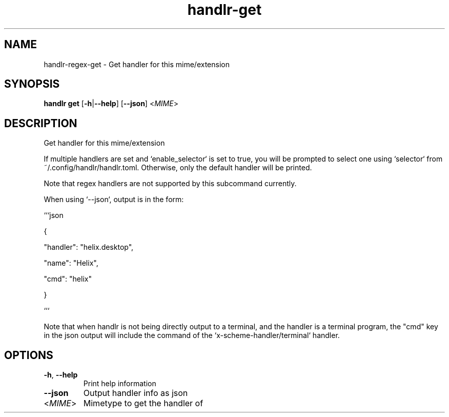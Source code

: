 .ie \n(.g .ds Aq \(aq
.el .ds Aq '
.TH handlr-get 1  "handlr-get " 
.SH NAME
handlr-regex\-get - Get handler for this mime/extension
.SH SYNOPSIS
\fBhandlr get\fR [\fB\-h\fR|\fB\-\-help\fR] [\fB\-\-json\fR] <\fIMIME\fR> 
.SH DESCRIPTION
Get handler for this mime/extension
.PP
If multiple handlers are set and `enable_selector` is set to true, you will be prompted to select one using `selector` from ~/.config/handlr/handlr.toml. Otherwise, only the default handler will be printed.
.PP
Note that regex handlers are not supported by this subcommand currently.
.PP
When using `\-\-json`, output is in the form:
.PP
```json
.PP
{
.PP
"handler": "helix.desktop",
.PP
"name": "Helix",
.PP
"cmd": "helix"
.PP
}
.PP
```
.PP
Note that when handlr is not being directly output to a terminal, and the handler is a terminal program, the "cmd" key in the json output will include the command of the `x\-scheme\-handler/terminal` handler.
.SH OPTIONS
.TP
\fB\-h\fR, \fB\-\-help\fR
Print help information
.TP
\fB\-\-json\fR
Output handler info as json
.TP
<\fIMIME\fR>
Mimetype to get the handler of
